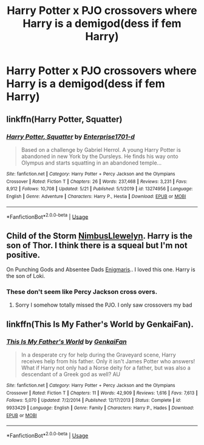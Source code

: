 #+TITLE: Harry Potter x PJO crossovers where Harry is a demigod(dess if fem Harry)

* Harry Potter x PJO crossovers where Harry is a demigod(dess if fem Harry)
:PROPERTIES:
:Author: fifty-fives
:Score: 7
:DateUnix: 1591480154.0
:DateShort: 2020-Jun-07
:FlairText: Request
:END:

** linkffn(Harry Potter, Squatter)
:PROPERTIES:
:Author: readgirl52
:Score: 6
:DateUnix: 1591501802.0
:DateShort: 2020-Jun-07
:END:

*** [[https://www.fanfiction.net/s/13274956/1/][*/Harry Potter, Squatter/*]] by [[https://www.fanfiction.net/u/143877/Enterprise1701-d][/Enterprise1701-d/]]

#+begin_quote
  Based on a challenge by Gabriel Herrol. A young Harry Potter is abandoned in new York by the Dursleys. He finds his way onto Olympus and starts squatting in an abandoned temple...
#+end_quote

^{/Site/:} ^{fanfiction.net} ^{*|*} ^{/Category/:} ^{Harry} ^{Potter} ^{+} ^{Percy} ^{Jackson} ^{and} ^{the} ^{Olympians} ^{Crossover} ^{*|*} ^{/Rated/:} ^{Fiction} ^{T} ^{*|*} ^{/Chapters/:} ^{26} ^{*|*} ^{/Words/:} ^{237,468} ^{*|*} ^{/Reviews/:} ^{3,231} ^{*|*} ^{/Favs/:} ^{8,912} ^{*|*} ^{/Follows/:} ^{10,708} ^{*|*} ^{/Updated/:} ^{5/21} ^{*|*} ^{/Published/:} ^{5/1/2019} ^{*|*} ^{/id/:} ^{13274956} ^{*|*} ^{/Language/:} ^{English} ^{*|*} ^{/Genre/:} ^{Adventure} ^{*|*} ^{/Characters/:} ^{Harry} ^{P.,} ^{Hestia} ^{*|*} ^{/Download/:} ^{[[http://www.ff2ebook.com/old/ffn-bot/index.php?id=13274956&source=ff&filetype=epub][EPUB]]} ^{or} ^{[[http://www.ff2ebook.com/old/ffn-bot/index.php?id=13274956&source=ff&filetype=mobi][MOBI]]}

--------------

*FanfictionBot*^{2.0.0-beta} | [[https://github.com/tusing/reddit-ffn-bot/wiki/Usage][Usage]]
:PROPERTIES:
:Author: FanfictionBot
:Score: 3
:DateUnix: 1591501820.0
:DateShort: 2020-Jun-07
:END:


** Child of the Storm [[https://archiveofourown.org/users/NimbusLlewelyn/pseuds/NimbusLlewelyn][NimbusLlewelyn]]. Harry is the son of Thor. I think there is a squeal but I'm not positive.

On Punching Gods and Absentee Dads [[https://archiveofourown.org/users/Enigmaris/pseuds/Enigmaris][Enigmaris]].. I loved this one. Harry is the son of Loki.
:PROPERTIES:
:Author: NobodyzHuman
:Score: 4
:DateUnix: 1591511794.0
:DateShort: 2020-Jun-07
:END:

*** These don't seem like Percy Jackson cross overs.
:PROPERTIES:
:Author: Holy_Hand_Grenadier
:Score: 1
:DateUnix: 1591583955.0
:DateShort: 2020-Jun-08
:END:

**** Sorry I somehow totally missed the PJO. I only saw crossovers my bad
:PROPERTIES:
:Author: NobodyzHuman
:Score: 2
:DateUnix: 1591597053.0
:DateShort: 2020-Jun-08
:END:


** linkffn(This Is My Father's World by GenkaiFan).
:PROPERTIES:
:Author: steve_wheeler
:Score: 2
:DateUnix: 1591655270.0
:DateShort: 2020-Jun-09
:END:

*** [[https://www.fanfiction.net/s/9933429/1/][*/This Is My Father's World/*]] by [[https://www.fanfiction.net/u/1013852/GenkaiFan][/GenkaiFan/]]

#+begin_quote
  In a desperate cry for help during the Graveyard scene, Harry receives help from his father. Only it isn't James Potter who answers! What if Harry not only had a Norse deity for a father, but was also a descendant of a Greek god as well? AU
#+end_quote

^{/Site/:} ^{fanfiction.net} ^{*|*} ^{/Category/:} ^{Harry} ^{Potter} ^{+} ^{Percy} ^{Jackson} ^{and} ^{the} ^{Olympians} ^{Crossover} ^{*|*} ^{/Rated/:} ^{Fiction} ^{T} ^{*|*} ^{/Chapters/:} ^{11} ^{*|*} ^{/Words/:} ^{42,909} ^{*|*} ^{/Reviews/:} ^{1,616} ^{*|*} ^{/Favs/:} ^{7,613} ^{*|*} ^{/Follows/:} ^{5,070} ^{*|*} ^{/Updated/:} ^{7/2/2014} ^{*|*} ^{/Published/:} ^{12/17/2013} ^{*|*} ^{/Status/:} ^{Complete} ^{*|*} ^{/id/:} ^{9933429} ^{*|*} ^{/Language/:} ^{English} ^{*|*} ^{/Genre/:} ^{Family} ^{*|*} ^{/Characters/:} ^{Harry} ^{P.,} ^{Hades} ^{*|*} ^{/Download/:} ^{[[http://www.ff2ebook.com/old/ffn-bot/index.php?id=9933429&source=ff&filetype=epub][EPUB]]} ^{or} ^{[[http://www.ff2ebook.com/old/ffn-bot/index.php?id=9933429&source=ff&filetype=mobi][MOBI]]}

--------------

*FanfictionBot*^{2.0.0-beta} | [[https://github.com/tusing/reddit-ffn-bot/wiki/Usage][Usage]]
:PROPERTIES:
:Author: FanfictionBot
:Score: 2
:DateUnix: 1591655289.0
:DateShort: 2020-Jun-09
:END:

